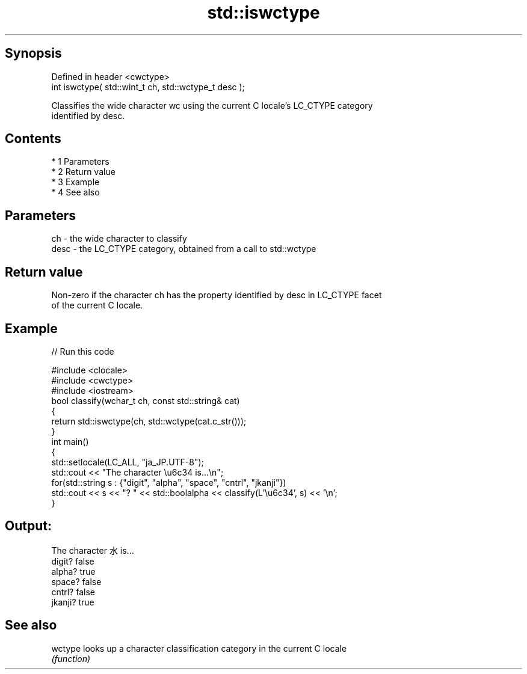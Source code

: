 .TH std::iswctype 3 "Apr 19 2014" "1.0.0" "C++ Standard Libary"
.SH Synopsis
   Defined in header <cwctype>
   int iswctype( std::wint_t ch, std::wctype_t desc );

   Classifies the wide character wc using the current C locale's LC_CTYPE category
   identified by desc.

.SH Contents

     * 1 Parameters
     * 2 Return value
     * 3 Example
     * 4 See also

.SH Parameters

   ch   - the wide character to classify
   desc - the LC_CTYPE category, obtained from a call to std::wctype

.SH Return value

   Non-zero if the character ch has the property identified by desc in LC_CTYPE facet
   of the current C locale.

.SH Example

   
// Run this code

 #include <clocale>
 #include <cwctype>
 #include <iostream>
 bool classify(wchar_t ch, const std::string& cat)
 {
     return std::iswctype(ch, std::wctype(cat.c_str()));
 }
 int main()
 {
     std::setlocale(LC_ALL, "ja_JP.UTF-8");
     std::cout << "The character \\u6c34 is...\\n";
     for(std::string s : {"digit", "alpha", "space", "cntrl", "jkanji"})
         std::cout << s << "? " << std::boolalpha << classify(L'\\u6c34', s) << '\\n';
 }

.SH Output:

 The character 水 is...
 digit? false
 alpha? true
 space? false
 cntrl? false
 jkanji? true

.SH See also

   wctype looks up a character classification category in the current C locale
          \fI(function)\fP
